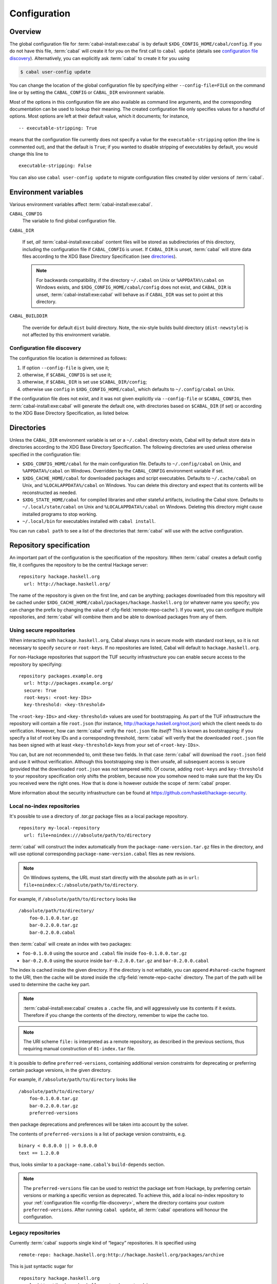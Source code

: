 Configuration
=============

.. highlight:: cabal

Overview
--------

The global configuration file for :term:`cabal-install:exe:cabal` is by default
``$XDG_CONFIG_HOME/cabal/config``. If you do not have this file, :term:`cabal` will create
it for you on the first call to ``cabal update``
(details see `configuration file discovery`_).
Alternatively, you can explicitly ask :term:`cabal` to create it for you using

.. code-block:: console

    $ cabal user-config update

You can change the location of the global configuration file by specifying
either ``--config-file=FILE`` on the command line or by setting the
``CABAL_CONFIG`` or ``CABAL_DIR`` environment variable.

Most of the options in this configuration file are also available as
command line arguments, and the corresponding documentation can be used
to lookup their meaning. The created configuration file only specifies
values for a handful of options. Most options are left at their default
value, which it documents; for instance,

::

    -- executable-stripping: True

means that the configuration file currently does not specify a value for
the ``executable-stripping`` option (the line is commented out), and
that the default is ``True``; if you wanted to disable stripping of
executables by default, you would change this line to

::

    executable-stripping: False

You can also use ``cabal user-config update`` to migrate configuration
files created by older versions of :term:`cabal`.

Environment variables
---------------------

Various environment variables affect :term:`cabal-install:exe:cabal`.

``CABAL_CONFIG``
   The variable to find global configuration file.

``CABAL_DIR``

   If set, *all* :term:`cabal-install:exe:cabal` content files will be stored as
   subdirectories of this directory, including the configuration file
   if ``CABAL_CONFIG`` is unset.  If ``CABAL_DIR`` is unset, :term:`cabal`
   will store data files according to the XDG Base Directory
   Specification (see `directories`_).

   .. note::

       For backwards compatibility, if the directory ``~/.cabal`` on
       Unix or ``%APPDATA%\cabal`` on Windows exists, and
       ``$XDG_CONFIG_HOME/cabal/config`` does not exist, and
       ``CABAL_DIR`` is unset, :term:`cabal-install:exe:cabal` will behave as if
       ``CABAL_DIR`` was set to point at this directory.

``CABAL_BUILDDIR``

    The override for default ``dist`` build directory.
    Note, the nix-style builds build directory (``dist-newstyle``)
    is not affected by this environment variable.

.. _config-file-discovery:

Configuration file discovery
^^^^^^^^^^^^^^^^^^^^^^^^^^^^

The configuration file location is determined as follows:

1. If option ``--config-file`` is given, use it;
2. otherwise, if ``$CABAL_CONFIG`` is set use it;
3. otherwise, if ``$CABAL_DIR`` is set use ``$CABAL_DIR/config``;
4. otherwise use ``config`` in ``$XDG_CONFIG_HOME/cabal``, which
   defaults to ``~/.config/cabal`` on Unix.

If the configuration file does not exist, and it was not given
explicitly via ``--config-file`` or ``$CABAL_CONFIG``, then
:term:`cabal-install:exe:cabal` will generate the default one, with directories
based on ``$CABAL_DIR`` (if set) or according to the XDG Base
Directory Specification, as listed below.

.. _directories:

Directories
-----------

Unless the ``CABAL_DIR`` environment variable is set or a ``~/.cabal``
directory exists, Cabal will by default store data in directories
according to the XDG Base Directory Specification.  The following
directories are used unless otherwise specified in the configuration
file:

* ``$XDG_CONFIG_HOME/cabal`` for the main configuration file.
  Defaults to ``~/.config/cabal`` on Unix, and ``%APPDATA%/cabal`` on
  Windows.  Overridden by the ``CABAL_CONFIG`` environment variable if
  set.

* ``$XDG_CACHE_HOME/cabal`` for downloaded packages and script
  executables.  Defaults to ``~/.cache/cabal`` on Unix, and
  ``%LOCALAPPDATA%/cabal`` on Windows.  You can delete this directory
  and expect that its contents will be reconstructed as needed.

* ``$XDG_STATE_HOME/cabal`` for compiled libraries and other stateful
  artifacts, including the Cabal store.  Defaults to
  ``~/.local/state/cabal`` on Unix and ``%LOCALAPPDATA%/cabal`` on
  Windows.  Deleting this directory might cause installed programs to
  stop working.

* ``~/.local/bin`` for executables installed with ``cabal install``.

You can run ``cabal path`` to see a list of the directories that
:term:`cabal` will use with the active configuration.

Repository specification
------------------------

An important part of the configuration is the specification of the
repository. When :term:`cabal` creates a default config file, it configures
the repository to be the central Hackage server:

::

    repository hackage.haskell.org
      url: http://hackage.haskell.org/

The name of the repository is given on the first line, and can be
anything; packages downloaded from this repository will be cached under
``$XDG_CACHE_HOME/cabal/packages/hackage.haskell.org`` (or whatever name you specify;
you can change the prefix by changing the value of
:cfg-field:`remote-repo-cache`). If you want, you can configure multiple
repositories, and :term:`cabal` will combine them and be able to download
packages from any of them.

Using secure repositories
^^^^^^^^^^^^^^^^^^^^^^^^^

When interacting with ``hackage.haskell.org``, Cabal always runs in secure mode
with standard root keys, so it is not necessary to specify ``secure`` or
``root-keys``. If no repositories are listed, Cabal will default to
``hackage.haskell.org``.

For non-Hackage repositories that support the TUF security infrastructure you
can enable secure access to the repository by specifying:

::

    repository packages.example.org
      url: http://packages.example.org/
      secure: True
      root-keys: <root-key-IDs>
      key-threshold: <key-threshold>

The ``<root-key-IDs>`` and ``<key-threshold>`` values are used for
bootstrapping. As part of the TUF infrastructure the repository will
contain a file ``root.json`` (for instance,
http://hackage.haskell.org/root.json) which the client needs to do
verification. However, how can :term:`cabal` verify the ``root.json`` file
*itself*? This is known as bootstrapping: if you specify a list of root
key IDs and a corresponding threshold, :term:`cabal` will verify that the
downloaded ``root.json`` file has been signed with at least
``<key-threshold>`` keys from your set of ``<root-key-IDs>``.

You can, but are not recommended to, omit these two fields. In that case
:term:`cabal` will download the ``root.json`` field and use it without
verification. Although this bootstrapping step is then unsafe, all
subsequent access is secure (provided that the downloaded ``root.json``
was not tampered with). Of course, adding ``root-keys`` and
``key-threshold`` to your repository specification only shifts the
problem, because now you somehow need to make sure that the key IDs you
received were the right ones. How that is done is however outside the
scope of :term:`cabal` proper.

More information about the security infrastructure can be found at
https://github.com/haskell/hackage-security.

Local no-index repositories
^^^^^^^^^^^^^^^^^^^^^^^^^^^

It's possible to use a directory of `.tar.gz` package files as a local package
repository.

::

    repository my-local-repository
      url: file+noindex:///absolute/path/to/directory

:term:`cabal` will construct the index automatically from the
``package-name-version.tar.gz`` files in the directory, and will use optional
corresponding ``package-name-version.cabal`` files as new revisions.

.. note::
   On Windows systems, the URL must start directly with the absolute path as in
   ``url: file+noindex:C:/absolute/path/to/directory``.

For example, if ``/absolute/path/to/directory`` looks like
::

    /absolute/path/to/directory/
        foo-0.1.0.0.tar.gz
        bar-0.2.0.0.tar.gz
        bar-0.2.0.0.cabal

then :term:`cabal` will create an index with two packages:

- ``foo-0.1.0.0`` using the source and ``.cabal`` file inside
  ``foo-0.1.0.0.tar.gz``
- ``bar-0.2.0.0`` using the source inside ``bar-0.2.0.0.tar.gz``
  and ``bar-0.2.0.0.cabal``

The index is cached inside the given directory. If the directory is not
writable, you can append ``#shared-cache`` fragment to the URI,
then the cache will be stored inside the :cfg-field:`remote-repo-cache` directory.
The part of the path will be used to determine the cache key part.

.. note::
    :term:`cabal-install:exe:cabal` creates a ``.cache`` file, and will aggressively use
    its contents if it exists. Therefore if you change the contents of
    the directory, remember to wipe the cache too.

.. note::
    The URI scheme ``file:`` is interpreted as a remote repository,
    as described in the previous sections, thus requiring manual construction
    of ``01-index.tar`` file.

It is possible to define ``preferred-versions``, containing additional version constraints
for deprecating or preferring certain package versions, in the given directory.

For example, if ``/absolute/path/to/directory`` looks like
::

    /absolute/path/to/directory/
        foo-0.1.0.0.tar.gz
        bar-0.2.0.0.tar.gz
        preferred-versions

then package deprecations and preferences will be taken into account by the solver.

The contents of ``preferred-versions`` is a list of package version constraints, e.g.
::

    binary < 0.8.0.0 || > 0.8.0.0
    text == 1.2.0.0

thus, looks similar to a ``package-name.cabal``'s ``build-depends`` section.

.. note::
    The ``preferred-versions`` file can be used to restrict the package set from Hackage, by preferring
    certain versions or marking a specific version as deprecated. To achieve this, add a
    local no-index repository to your :ref:`configuration file <config-file-discovery>`,
    where the directory contains your custom
    ``preferred-versions``. After running ``cabal update``, all :term:`cabal` operations will honour the
    configuration.

Legacy repositories
^^^^^^^^^^^^^^^^^^^

Currently :term:`cabal` supports single kind of “legacy” repositories.
It is specified using

::

    remote-repo: hackage.haskell.org:http://hackage.haskell.org/packages/archive

This is just syntactic sugar for

::

    repository hackage.haskell.org
      url: http://hackage.haskell.org/packages/archive

although, in (and only in) the specific case of Hackage, the URL
``http://hackage.haskell.org/packages/archive`` will be silently
translated to ``http://hackage.haskell.org/``.

Secure local repositories
^^^^^^^^^^^^^^^^^^^^^^^^^

If you want to use repositories on your local file system, it is
recommended instead to use a *secure* local repository:

::

    repository my-local-repo
      url: file:/path/to/local/repo
      secure: True
      root-keys: <root-key-IDs>
      key-threshold: <key-threshold>

The layout of these secure local repos matches the layout of remote
repositories exactly; the :hackage-pkg:`hackage-repo-tool`
can be used to create and manage such repositories.

.. _program_options:

Program options
---------------

Programs that :term:`cabal` knows about can be provided with options that will be
passed in whenever the program is invoked by :term:`cabal`. The configuration file
can contain a stanza of ``program-default-options`` with ``<prog>-options``
fields to specify these.

::

  program-default-options
    ghc-options: ...
    happy-options: ...

The list of known programs is:

+-----------------------+------------------------------------------------------------------------------------------------------------------------------------+
| Program               | Notes                                                                                                                              |
+=======================+====================================================================================================================================+
| ``alex``              | `<https://haskell-alex.readthedocs.io/en/latest/>`_                                                                                |
+-----------------------+------------------------------------------------------------------------------------------------------------------------------------+
| ``ar``                | Usually provided by GHC's ``"ar command"`` entry in ``ghc --info``. Note this might refer to ``llvm-ar`` instead of GNU's ``ar``.  |
+-----------------------+------------------------------------------------------------------------------------------------------------------------------------+
| ``c2hs``              | `<https://hackage.haskell.org/package/c2hs>`_                                                                                      |
+-----------------------+------------------------------------------------------------------------------------------------------------------------------------+
| ``doctest``           | `<https://hackage.haskell.org/package/doctest>`_                                                                                   |
+-----------------------+------------------------------------------------------------------------------------------------------------------------------------+
| ``gcc``               | Usually provided by GHC's ``"C compiler command"`` entry in ``ghc --info``. Note this might refer to ``clang`` instead of ``gcc``. |
+-----------------------+------------------------------------------------------------------------------------------------------------------------------------+
| ``ghc``               |                                                                                                                                    |
+-----------------------+------------------------------------------------------------------------------------------------------------------------------------+
| ``ghc-pkg``           |                                                                                                                                    |
+-----------------------+------------------------------------------------------------------------------------------------------------------------------------+
| ``ghcjs``             |                                                                                                                                    |
+-----------------------+------------------------------------------------------------------------------------------------------------------------------------+
| ``ghcjs-pkg``         |                                                                                                                                    |
+-----------------------+------------------------------------------------------------------------------------------------------------------------------------+
| ``greencard``         | Greencard hasn't been updated since 2014, it doesn't build with newer GHCs `<https://hackage.haskell.org/package/greencard>`_      |
+-----------------------+------------------------------------------------------------------------------------------------------------------------------------+
| ``haddock``           | `<https://haskell-haddock.readthedocs.io/latest/>`_                                                                                |
+-----------------------+------------------------------------------------------------------------------------------------------------------------------------+
| ``happy``             | `<https://haskell-happy.readthedocs.io/en/latest/>`_                                                                               |
+-----------------------+------------------------------------------------------------------------------------------------------------------------------------+
| ``haskell-suite``     | Haskell suite was abandoned a long time ago.                                                                                       |
+-----------------------+------------------------------------------------------------------------------------------------------------------------------------+
| ``haskell-suite-pkg`` | Haskell suite was abandoned a long time ago.                                                                                       |
+-----------------------+------------------------------------------------------------------------------------------------------------------------------------+
| ``hmake``             | Seems like hmake disappeared a long time ago `<https://www.haskell.org/cabal/proposal-1.1/x756.html>`_                             |
+-----------------------+------------------------------------------------------------------------------------------------------------------------------------+
| ``hpc``               | `<https://hackage.haskell.org/package/hpc>`_                                                                                       |
+-----------------------+------------------------------------------------------------------------------------------------------------------------------------+
| ``hsc2hs``            | `<https://hackage.haskell.org/package/hsc2hs>`_                                                                                    |
+-----------------------+------------------------------------------------------------------------------------------------------------------------------------+
| ``hscolour``          | `<https://hackage.haskell.org/package/hscolour>`_                                                                                  |
+-----------------------+------------------------------------------------------------------------------------------------------------------------------------+
| ``jhc``               | `<http://repetae.net/computer/jhc/>`_                                                                                              |
+-----------------------+------------------------------------------------------------------------------------------------------------------------------------+
| ``ld``                | Usually provided by GHC's ``"ld command"`` entry in ``ghc --info``.                                                                |
+-----------------------+------------------------------------------------------------------------------------------------------------------------------------+
| ``pkg-config``        |                                                                                                                                    |
+-----------------------+------------------------------------------------------------------------------------------------------------------------------------+
| ``runghc``            |                                                                                                                                    |
+-----------------------+------------------------------------------------------------------------------------------------------------------------------------+
| ``strip``             |                                                                                                                                    |
+-----------------------+------------------------------------------------------------------------------------------------------------------------------------+
| ``tar``               |                                                                                                                                    |
+-----------------------+------------------------------------------------------------------------------------------------------------------------------------+
| ``uhc``               | `<https://github.com/UU-ComputerScience/uhc>`_                                                                                     |
+-----------------------+------------------------------------------------------------------------------------------------------------------------------------+

.. warning::

  It is important to not confuse these options with the ones listed in the
  :ref:`build info<build-info>` section. The ``*-options`` fields mentioned are in
  fact syntactic sugar for specific ``ghc-options`` that will be passed only on
  certain phases.

.. warning::

  These options will be used when :term:`cabal` invokes the tool as part of the build process or as part of a
  :pkg-field:`build-tool-depends` declaration, not whenever the tool is invoked by
  third parties.

  In particular this means that for example ``gcc-options`` will be used when :term:`cabal`
  invokes ``gcc``, which is **not** when C sources are compiled by GHC (even though GHC
  might invoke ``gcc`` internally). In order to provide options through GHC for those programs, one has to check the
  GHC User guide's `Section <https://downloads.haskell.org/ghc/latest/docs/users_guide/phases.html#forcing-options-to-a-particular-phase>`_.
  In short, those options have to be given as ``-opt<phase>`` flags to GHC.

.. note::

  The only case that violates the rule specified in this last warning above is
  ``ld-options``, which get passed as ``-optl`` options when GHC is invoked for
  linking, as with the :pkg-field:`ld-options` field in package descriptions.
  Notably, although ``gcc-options`` could be passed as :pkg-field:`cc-options`
  in the appropriate phases, they are actually **not** passed.
